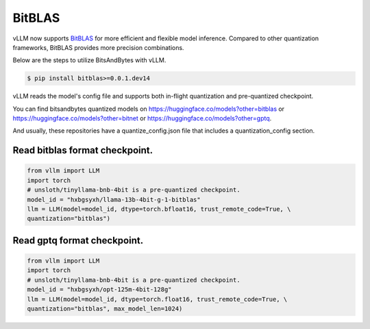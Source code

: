 .. _bitblas:

BitBLAS
==================

vLLM now supports `BitBLAS <https://github.com/microsoft/BitBLAS>`_ for more efficient and flexible model inference.
Compared to other quantization frameworks, BitBLAS provides more precision combinations.

Below are the steps to utilize BitsAndBytes with vLLM.

.. code-block:: console

    $ pip install bitblas>=0.0.1.dev14

vLLM reads the model's config file and supports both in-flight quantization and pre-quantized checkpoint.

You can find bitsandbytes quantized models on https://huggingface.co/models?other=bitblas or https://huggingface.co/models?other=bitnet or https://huggingface.co/models?other=gptq.

And usually, these repositories have a quantize_config.json file that includes a quantization_config section.

Read bitblas format checkpoint.
--------------------------

.. code-block:: python

    from vllm import LLM
    import torch
    # unsloth/tinyllama-bnb-4bit is a pre-quantized checkpoint.
    model_id = "hxbgsyxh/llama-13b-4bit-g-1-bitblas"
    llm = LLM(model=model_id, dtype=torch.bfloat16, trust_remote_code=True, \
    quantization="bitblas")

Read gptq format checkpoint.
--------------------------
.. code-block:: python

    from vllm import LLM
    import torch
    # unsloth/tinyllama-bnb-4bit is a pre-quantized checkpoint.
    model_id = "hxbgsyxh/opt-125m-4bit-128g"
    llm = LLM(model=model_id, dtype=torch.float16, trust_remote_code=True, \
    quantization="bitblas", max_model_len=1024)

.. From bitnet format
